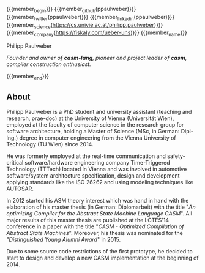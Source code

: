 #+options: toc:nil
#+macro: member_begin    @@html:<callout><html><div style="float: left; text-align: center; display: inline-block; padding-right: 5px;"><img class="img-circle" style="height: 80px;" src="/_media/member/@@{{{member}}}@@html:/profile.png"><br><a href="@@{{{membership_link}}@@html:" title="@@{{{membership_name}}}@@html:"><img class="" style="height: 40px;" src="/_media/member/ship/@@{{{membership_icon}}}@@html:.png"></a></div></html><grid>@@
#+macro: member_name     @@html:</grid>@@
#+macro: member_end      @@html:</callout>@@
#+macro: member_link     @@html:<col>[[@@$1@@html:|{{icon>@@$2@@html:|@@$3@@html:}}]]</col>@@
#+macro: member_github   {{{member_link(https://github.com/$1,github?lg,GitHub Page)}}}
#+macro: member_twitter  {{{member_link(https://twitter.com/$1,twitter?lg,Twitter Page)}}}
#+macro: member_linkedin {{{member_link(https://linkedin.com/in/$1,linkedin?lg,LinkedIn Page)}}}
#+macro: member_personal {{{member_link($1,globe?lg,Personal Page)}}}
#+macro: member_science  {{{member_link($1,university?lg,Scientific Employment Page)}}}
#+macro: member_company  {{{member_link($1,building?lg,Company Employment Page)}}}

#+macro: member          ppaulweber
#+macro: membership_icon univie
#+macro: membership_name University of Vienna
#+macro: membership_link https://cs.univie.ac.at

****** 

{{{member_begin}}}
{{{member_github({{{member}}})}}}
{{{member_twitter({{{member}}})}}}
{{{member_linkedin({{{member}}})}}}
{{{member_science(https://cs.univie.ac.at/philipp.paulweber)}}}
{{{member_company(https://fiskaly.com/ueber-uns)}}}
{{{member_name}}}

****** Philipp Paulweber

/Founder and owner of *casm-lang*, pioneer and project leader of *casm*, compiler construction enthusiast./

{{{member_end}}}

** About

Philipp Paulweber is a PhD student and university assistant (teaching and research, prae-doc) 
at the University of Vienna (Universität Wien), employed at the faculty of computer science 
in the research group for software architecture, holding a Master of Science (MSc, in German: Dipl-Ing.) 
degree in computer engineering from the Vienna University of Technology (TU Wien) since 2014.

He was formerly employed at the real-time communication and safety-critical
software/hardware engineering company Time-Triggered Technology (TTTech) located in Vienna
and was involved in automotive software/system architecture specification, design and development
applying standards like the ISO 26262 and using modeling techniques like AUTOSAR.

In 2012 started his ASM theory interest which was hand in hand with the elaboration of his 
master thesis (in German: Diplomarbeit) with the title "/An optimizing Compiler for the Abstract State Machine Language CASM/". 
All major results of this master thesis are published at the LCTES'14 conference in a paper with the title "/CASM - Optimized Compilation of Abstract State Machines/". 
Moreover, his thesis was nominated for the "/Distinguished Young Alumni Award/" in 2015.

Due to some source code restrictions of the first prototype, he decided to start to design and 
develop a new CASM implementation at the beginning of 2014.
